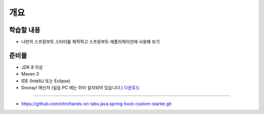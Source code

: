 ************
개요
************

학습할 내용
============

* 나만의 스프링부트 스타터를 제작하고 스프링부트 애플리케이션에 사용해 보기

준비물
======

* JDK 8 이상
* Maven 3
* IDE (IntelliJ 또는 Eclipse)
* Dooray! 메신저 (실습 PC 에는 이미 설치되어 있습니다.) `다운로드 <https://dooray.com/home/download/>`_

==========

* https://github.com/nhn/hands-on-labs.java.spring-boot-custom-starter.git
